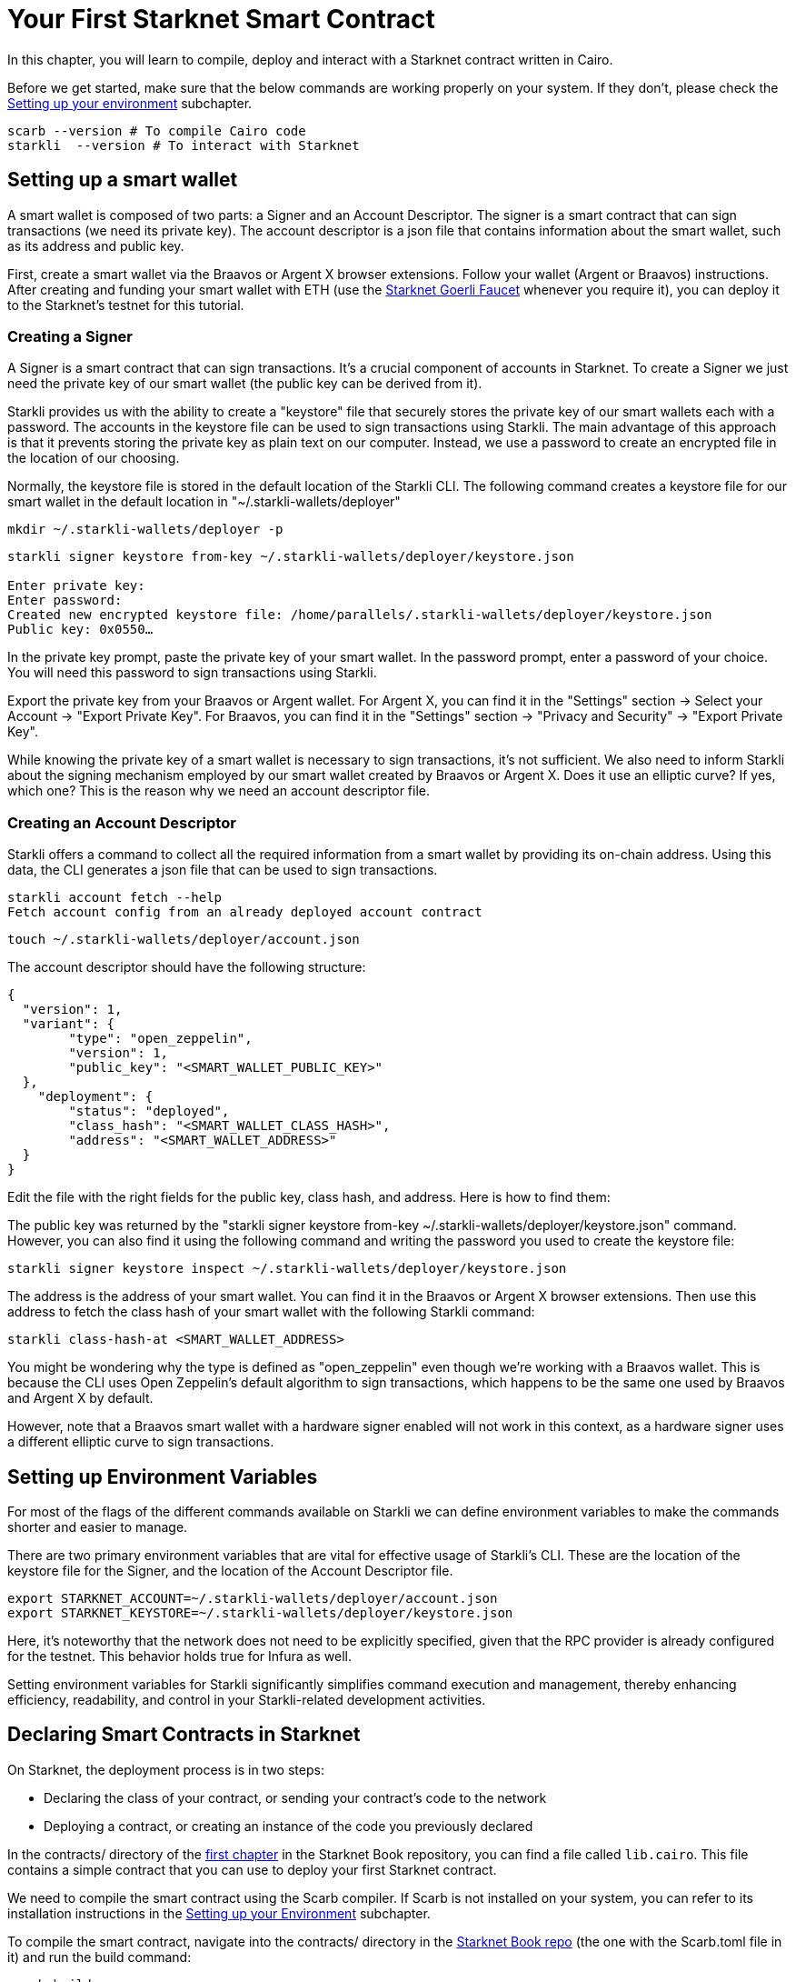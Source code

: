= Your First Starknet Smart Contract

In this chapter, you will learn to compile, deploy and interact with a Starknet contract written in Cairo.

Before we get started, make sure that the below commands are working properly on your system. If
they don't, please check the https://book.starknet.io/chapter_1/environment_setup.html[Setting up your environment] subchapter.

[source, bash]
----
scarb --version # To compile Cairo code
starkli  --version # To interact with Starknet
----

== Setting up a smart wallet

A smart wallet is composed of two parts: a Signer and an Account Descriptor. The signer is a smart contract that can sign transactions (we need its private key). The account descriptor is a json file that contains information about the smart wallet, such as its address and public key.

First, create a smart wallet via the Braavos or Argent X browser extensions. Follow your wallet (Argent or Braavos) instructions. After creating and funding your smart wallet with ETH (use the https://faucet.goerli.starknet.io/[Starknet Goerli Faucet] whenever you require it), you can deploy it to the Starknet's testnet for this tutorial.

=== Creating a Signer

A Signer is a smart contract that can sign transactions. It's a crucial component of accounts in Starknet. To create a Signer we just need the private key of our smart wallet (the public key can be derived from it).

Starkli provides us with the ability to create a "keystore" file that securely stores the private key of our smart wallets each with a password. The accounts in the keystore file can be used to sign transactions using Starkli. The main advantage of this approach is that it prevents storing the private key as plain text on our computer. Instead, we use a password to create an encrypted file in the location of our choosing.

Normally, the keystore file is stored in the default location of the Starkli CLI. The following command creates a keystore file for our smart wallet in the default location in "~/.starkli-wallets/deployer" 

[source,shell]
----
mkdir ~/.starkli-wallets/deployer -p
----

[source,shell]
----
starkli signer keystore from-key ~/.starkli-wallets/deployer/keystore.json

Enter private key:
Enter password:
Created new encrypted keystore file: /home/parallels/.starkli-wallets/deployer/keystore.json
Public key: 0x0550…
----

In the private key prompt, paste the private key of your smart wallet. In the password prompt, enter a password of your choice. You will need this password to sign transactions using Starkli.

Export the private key from your Braavos or Argent wallet. For Argent X, you can find it in the "Settings" section -> Select your Account -> "Export Private Key". For Braavos, you can find it in the "Settings" section -> "Privacy and Security" -> "Export Private Key".

While knowing the private key of a smart wallet is necessary to sign transactions, it's not sufficient. We also need to inform Starkli about the signing mechanism employed by our smart wallet created by Braavos or Argent X. Does it use an elliptic curve? If yes, which one? This is the reason why we need an account descriptor file.

=== Creating an Account Descriptor

Starkli offers a command to collect all the required information from a smart wallet by providing its on-chain address. Using this data, the CLI generates a json file that can be used to sign transactions.

[source,shell]
----
starkli account fetch --help
Fetch account config from an already deployed account contract
----


//Currently, the "fetch" command does not support Braavos or Argent X smart wallets. However, there's an open PR to add this functionality. For now, we have to create the account descriptor file manually.

[source,shell]
----
touch ~/.starkli-wallets/deployer/account.json
----

The account descriptor should have the following structure:

[source,json]
----
{
  "version": 1,
  "variant": {
        "type": "open_zeppelin",
        "version": 1,
        "public_key": "<SMART_WALLET_PUBLIC_KEY>"
  },
    "deployment": {
        "status": "deployed",
        "class_hash": "<SMART_WALLET_CLASS_HASH>",
        "address": "<SMART_WALLET_ADDRESS>"
  }
}
----

Edit the file with the right fields for the public key, class hash, and address. Here is how to find them:

The public key was returned by the "starkli signer keystore from-key ~/.starkli-wallets/deployer/keystore.json" command. However, you can also find it using the following command and writing the password you used to create the keystore file:

[source,shell]
----
starkli signer keystore inspect ~/.starkli-wallets/deployer/keystore.json
----

The address is the address of your smart wallet. You can find it in the Braavos or Argent X browser extensions. Then use this address to fetch the class hash of your smart wallet with the following Starkli command:

[source,shell]
----
starkli class-hash-at <SMART_WALLET_ADDRESS>
----

You might be wondering why the type is defined as "open_zeppelin" even though we're working with a Braavos wallet. This is because the CLI uses Open Zeppelin's default algorithm to sign transactions, which happens to be the same one used by Braavos and Argent X by default.

However, note that a Braavos smart wallet with a hardware signer enabled will not work in this context, as a hardware signer uses a different elliptic curve to sign transactions.

== Setting up Environment Variables

For most of the flags of the different commands available on Starkli we can define environment variables to make the commands shorter and easier to manage.

There are two primary environment variables that are vital for effective usage of Starkli's CLI. These are the location of the keystore file for the Signer, and the location of the Account Descriptor file.

[source,bash]
----
export STARKNET_ACCOUNT=~/.starkli-wallets/deployer/account.json
export STARKNET_KEYSTORE=~/.starkli-wallets/deployer/keystore.json
----

Here, it's noteworthy that the network does not need to be explicitly specified, given that the RPC provider is already configured for the testnet. This behavior holds true for Infura as well.

Setting environment variables for Starkli significantly simplifies command execution and management, thereby enhancing efficiency, readability, and control in your Starkli-related development activities.

== Declaring Smart Contracts in Starknet

On Starknet, the deployment process is in two steps:

* Declaring the class of your contract, or sending your contract's code to the network
* Deploying a contract, or creating an instance of the code you previously declared

In the contracts/ directory of the https://github.com/starknet-edu/starknetbook/tree/main/chapters/book/modules/chapter_1/pages[first chapter] in the Starknet Book repository, you can find a file called `lib.cairo`. This file contains a simple contract that you can use to deploy your first Starknet contract. 

We need to compile the smart contract using the Scarb compiler. If Scarb is not installed on your system, you can refer to its installation instructions in the https://book.starknet.io/chapter_1/environment_setup.html[Setting up your Environment] subchapter. 

To compile the smart contract, navigate into the contracts/ directory in the https://github.com/starknet-edu/starknetbook/tree/main/chapters/book/modules/chapter_1/pages[Starknet Book repo] (the one with the Scarb.toml file in it) and run the build command:

[source,bash]
----
scarb build
----

The compiled contract will be saved in the target/dev/ directory as "contracts_Ownable.sierra.json" (in Chapter 2 of the book we will learn more details about Scarb).

With the smart contract compiled, we're ready to declare it using Starkli. However, before we do that, let's take a look at how the RPC provider works (we need this to declare our contract). The following are the RPC providers available for Starknet in order of ease:

. The default an easiest option is to use Starknet Sequencer's Gateway. This is the option we will use in this tutorial and it is the default for Starkli. However, as you proceed with your Starknet journey, we recommend you to set up your own node or use a provider like Infura or Alchemy, because the Starknet Sequencer's Gateway could get saturated with requests and you may experience delays in your transactions.
. Use a provider like Infura or Alchemy. You can find more information about this in the https://book.starknet.io/chapter_1/environment_setup.html[Setting up your Environment] subchapter. Set up an API key and as endpoint select Starknet's testnet/goerli. In the Infura case, the endpoint looks like this: https://starknet-goerli.infura.io/v3/<API_KEY>; review the https://docs.infura.io/networks/starknet/how-to/choose-a-network[Infura documentation] for more information.
. Set up your own node and use the RPC provider of your node. Check out https://www.kasar.io/[Kasar] or the https://book.starknet.io/chapter_4/node.html[Chapter 4] of the Starknet Book to learn how to set up your own node.

Here's the structure for the declaration command using the Starknet Sequencer's Gateway:

[source,bash]
----
starkli declare target/dev/contracts_Ownable.sierra.json --network=goerli-1 --compiler-version=2.0.1
----

The network flag is used to specify the network you want to use, it could also be "mainnet" for example. The compiler-version flag is used to specify the version of the compiler you want to use. Starkli is currently running on version 2.0.1 of the compiler. You can know the compiler version supported by Starkli by running:

[source,bash]
----
starkli declare --help 
----

In the --compiler-version flag you will see possible versions of the compiler: 

[source,bash]
----
--compiler-version <COMPILER_VERSION>
          Statically-linked Sierra compiler version [possible values: 2.0.1]
----

However, it could be that the Scarb compiler version is 2.0.2, you can know this by running:

[source,bash]
----
scarb --version
----

This is because Starkli and Scarb are not always in sync. In this case you would need to use the compiler version that Starkli is using by installing a previous version of Scarb (check out the releases in the https://github.com/software-mansion/scarb/releases[Scarb github repo]). For example, you can do this by running the following command for installing Scarb version 0.5.1:

[source,bash]
----
curl --proto '=https' --tlsv1.2 -sSf https://docs.swmansion.com/scarb/install.sh | sh -s -- -v 0.5.1
----

If you get an error "Error: Invalid contract class", it means that you are using a version of Scarb that is not supported by Starkli. In this case, you need to install a previous version of Scarb as explained above.

If you were using a provider like Infura or Alchemy, the declaration command would look like this:

[source,bash]
----
starkli declare target/dev/contracts_Ownable.sierra.json \
    --rpc=https://starknet-goerli.infura.io/v3/<API_KEY> \ 
    --compiler-version=2.0.1
----

The result of the declaration command is a contract class hash (Class hash declared:
0x00e68b4b07aeecc72f768b1c086d9b0aadce131a40a1067ffb92d0b480cf325d). This hash is the identifier of the contract class in Starknet. You can think of it as the address of the contract class. You can use a block explorer like https://testnet.starkscan.co/class/0x00e68b4b07aeecc72f768b1c086d9b0aadce131a40a1067ffb92d0b480cf325d[StarkScan] to see the contract class hash in the blockchain.

If the contract you are declaring has previously been declared by someone else, you will get an output like this:

[source,bash]
----
Not declaring class as its already declared. Class hash:
0x00e68b4b07aeecc72f768b1c086d9b0aadce131a40a1067ffb92d0b480cf325d
----

== Deploying Smart Contracts in Starknet

Deploying a smart contract involves instantiating it on the Starknet testnet. The deployment command requires the class hash of the smart contract and any arguments expected by the constructor. For our example, the constructor expects an address to assign as the owner:

[source,bash]
----
starkli deploy \
    <CLASS_HASH> \
    <CONSTRUCTOR_INPUTS> \
    --network=goerli-1
----

With the class hash and constructor inputs, the command looks like this:

[source,bash]
----
starkli deploy \
    0x00e68b4b07aeecc72f768b1c086d9b0aadce131a40a1067ffb92d0b480cf325d \
    0x02cdAb749380950e7a7c0deFf5ea8eDD716fEb3a2952aDd4E5659655077B8510 \
    --network=goerli-1
----

After running the command and adding your password, you will see something like:

[source,bash]
----
Deploying class 0x00e68b4b07aeecc72f768b1c086d9b0aadce131a40a1067ffb92d0b480cf325d with salt 0x04bc3fc2284c8e41fb3d2a37bb0354fd0506131cc77a8c91e4e67ce3aed1d19e...
The contract will be deployed at address 0x014825acb37c36563d3b96c450afe363d2fdfa3cfbd618b323f95b68b55ebf7e
Contract deployment transaction: 0x0086972e7463d5673d8b553ae521ec2df974a97c2ce6aafc1d1c20d22c6b96c6
Contract deployed:
0x014825acb37c36563d3b96c450afe363d2fdfa3cfbd618b323f95b68b55ebf7e
----

== Interacting with the Starknet Contract

Starkli enables interaction with smart contracts via two primary methods: 'call' for read-only functions and 'invoke' for write functions that modify the state.

=== Calling a Function

The call command allows querying a smart contract function without sending a transaction. For our smart contract, we can use the get_owner function which doesn't expect any arguments and returns the address of the current owner:

[source,bash]
----
starkli call \
    0x014825acb37c36563d3b96c450afe363d2fdfa3cfbd618b323f95b68b55ebf7e \
    get_owner
    --network=goerli-1
----

As expected, it returns the address that we passed to the constructor during deployment:

[source,bash]
----
[
    "0x02cdab749380950e7a7c0deff5ea8edd716feb3a2952add4e5659655077b8510"
]
----

=== Invoking a Function

To modify the state of the smart contract, we use the invoke command. Unlike the call command, invoke requires additional flags because we need to pay gas fees to execute the transaction:

In this example, we'll invoke the transfer_ownership function to transfer the ownership from our deployer address to a different smart wallet address:

[source,bash]
----
starkli invoke \
    0x014825acb37c36563d3b96c450afe363d2fdfa3cfbd618b323f95b68b55ebf7e \
    transfer_ownership \
    0x011088d3cbe4289bc6750ee3a9cf35e52f4fa4e0ac9f42fb0b62e983139e135a \
    --network=goerli-1
----

After the transaction is accepted on L2 (you can use a block explorer like StarkScan or Voyager, and the transaction hash returned by the starkli invoke command to know the status of your transaction), we can confirm the state transition by calling the get_owner function again:

[source,bash]
----
starkli call \
    0x014825acb37c36563d3b96c450afe363d2fdfa3cfbd618b323f95b68b55ebf7e \
    get_owner \
    --network=goerli-1
----

The get_owner function now returns the new owner address, confirming the successful ownership transfer. 

Congratulations! You have successfully deployed and interacted with a Starknet contract. Go to the Chapter 2 of the Starknet Book to learn more about Starknet and Cairo.


[NOTE]
====
The Book is a community-driven effort created for the community.

* If you've learned something, or not, please take a moment to provide feedback through https://a.sprig.com/WTRtdlh2VUlja09lfnNpZDo4MTQyYTlmMy03NzdkLTQ0NDEtOTBiZC01ZjAyNDU0ZDgxMzU=[this 3-question survey].
* If you discover any errors or have additional suggestions, don't hesitate to open an https://github.com/starknet-edu/starknetbook/issues[issue on our GitHub repository].
====
